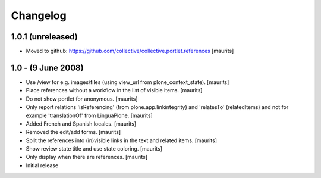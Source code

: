 Changelog
=========

1.0.1 (unreleased)
------------------

- Moved to github:
  https://github.com/collective/collective.portlet.references
  [maurits]


1.0 - (9 June 2008)
-------------------

- Use /view for e.g. images/files (using view_url from
  plone_context_state).
  [maurits]

- Place references without a workflow in the list of visible items.
  [maurits]

- Do not show portlet for anonymous.  [maurits]

- Only report relations 'isReferencing' (from plone.app.linkintegrity)
  and 'relatesTo' (relatedItems) and not for example 'translationOf'
  from LinguaPlone.  [maurits]

- Added French and Spanish locales.  [maurits]

- Removed the edit/add forms.  [maurits]

- Split the references into (in)visible links in the text and related
  items.  [maurits]

- Show review state title and use state coloring.  [maurits]

- Only display when there are references.  [maurits]

- Initial release

